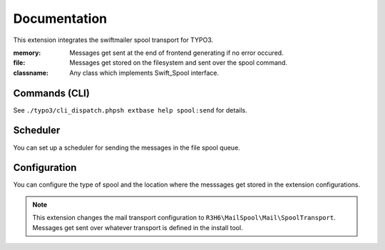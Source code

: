 .. _start:

=============
Documentation
=============

This extension integrates the swiftmailer spool transport for TYPO3.

:memory:
    Messages get sent at the end of frontend generating if no error occured.
:file:
    Messages get stored on the filesystem and sent over the spool command.
:classname:
    Any class which implements Swift_Spool interface.

Commands (CLI)
---------------

See ``./typo3/cli_dispatch.phpsh extbase help spool:send`` for details.


Scheduler
---------

You can set up a scheduler for sending the messages in the file spool queue.


Configuration
-------------

You can configure the type of spool and the location where the messsages get stored in the extension configurations.

.. note::
    This extension changes the mail transport configuration to ``R3H6\MailSpool\Mail\SpoolTransport``.
    Messages get sent over whatever transport is defined in the install tool.